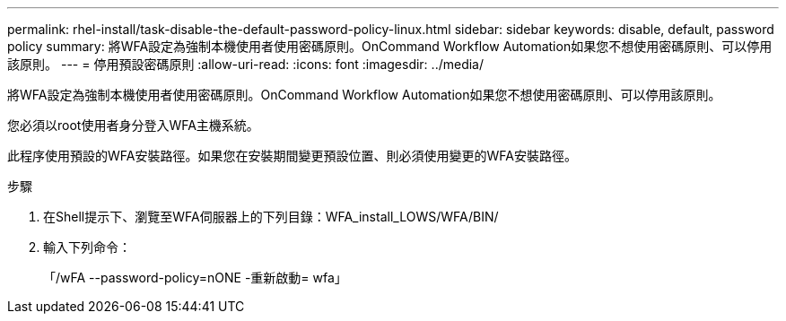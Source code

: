 ---
permalink: rhel-install/task-disable-the-default-password-policy-linux.html 
sidebar: sidebar 
keywords: disable, default, password policy 
summary: 將WFA設定為強制本機使用者使用密碼原則。OnCommand Workflow Automation如果您不想使用密碼原則、可以停用該原則。 
---
= 停用預設密碼原則
:allow-uri-read: 
:icons: font
:imagesdir: ../media/


[role="lead"]
將WFA設定為強制本機使用者使用密碼原則。OnCommand Workflow Automation如果您不想使用密碼原則、可以停用該原則。

您必須以root使用者身分登入WFA主機系統。

此程序使用預設的WFA安裝路徑。如果您在安裝期間變更預設位置、則必須使用變更的WFA安裝路徑。

.步驟
. 在Shell提示下、瀏覽至WFA伺服器上的下列目錄：WFA_install_LOWS/WFA/BIN/
. 輸入下列命令：
+
「/wFA --password-policy=nONE -重新啟動= wfa」


